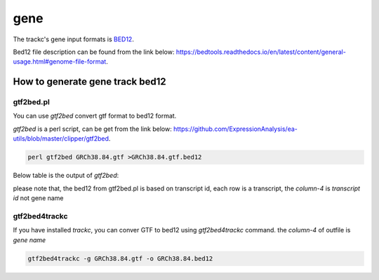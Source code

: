 =====
gene
=====

The trackc's gene input formats is `BED12 <https://bedtools.readthedocs.io/en/latest/content/general-usage.html#genome-file-format/>`_.

Bed12 file description can be found from the link below: `https://bedtools.readthedocs.io/en/latest/content/general-usage.html#genome-file-format <https://bedtools.readthedocs.io/en/latest/content/general-usage.html#genome-file-format/>`_.

How to generate gene track bed12
=================================

gtf2bed.pl
----------
You can use `gtf2bed` convert gtf format to bed12 format.

`gtf2bed` is a perl script, can be get from the link below: `https://github.com/ExpressionAnalysis/ea-utils/blob/master/clipper/gtf2bed <https://raw.githubusercontent.com/ExpressionAnalysis/ea-utils/master/clipper/gtf2bed>`_.

.. code-block:: shell

    perl gtf2bed GRCh38.84.gtf >GRCh38.84.gtf.bed12

Below table is the output of `gtf2bed`:

.. csv-table:: bed12
   :file: GRCh38.84.gtf.bed12
   :header-rows: 0
   :delim: tab

please note that, the bed12 from gtf2bed.pl is based on transcript id, each row is a transcript, the `column-4` is `transcript id` not gene name


gtf2bed4trackc
--------------
If you have installed `trackc`, you can conver GTF to bed12 using `gtf2bed4trackc` command.
the `column-4` of outfile is `gene name`

.. code-block:: shell

    gtf2bed4trackc -g GRCh38.84.gtf -o GRCh38.84.bed12

.. csv-table:: bed12
   :file: GRCh38.84.bed12
   :header-rows: 0
   :delim: tab
